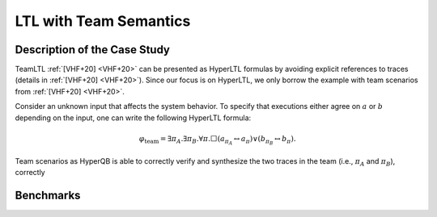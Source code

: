 LTL with Team Semantics
=======================

Description of the Case Study
-----------------------------

TeamLTL :ref:`[VHF+20] <VHF+20>` can be presented as HyperLTL formulas by avoiding explicit references to traces (details in :ref:`[VHF+20] <VHF+20>`). Since our focus
is on HyperLTL, we only borrow the example with team scenarios from :ref:`[VHF+20] <VHF+20>`.

Consider an unknown input that affects the system behavior. To specify that
executions either agree on :math:`a` or :math:`b` depending on the input, one can write the
following HyperLTL formula:

.. math::
    \varphi_{\text{team}} = \exists \pi_A. \exists \pi_B. \forall \pi. \Box
    \left( a_{\pi_A} \leftrightarrow a_{\pi} \right) \lor \left( b_{\pi_B} \leftrightarrow b_{\pi} \right).

Team scenarios as HyperQB is able to correctly verify and synthesize the two traces in the team (i.e., :math:`\pi_{A}`
and :math:`\pi_{B}`), correctly

Benchmarks
----------

.. tabs::

    .. tab:: Case #13.1

        **The Model(s)**

        .. tabs::

            .. tab:: Team

                .. literalinclude :: models/13_teamltl/team.smv
                    :language: smv

        **Formula**

        .. literalinclude :: models/13_teamltl/team.hq
            :language: smv

    .. tab:: Case #13.2

        **The Model(s)**

        .. tabs::

            .. tab:: Team 2

                .. literalinclude :: models/13_teamltl/team2.smv
                    :language: smv

        **Formula**

        .. literalinclude :: models/13_teamltl/team.hq
            :language: smv